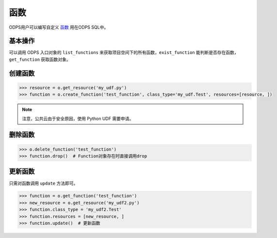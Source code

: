.. _functions:

函数
========

ODPS用户可以编写自定义 `函数 <https://docs.aliyun.com/#/pub/odps/basic/definition&function>`_ 用在ODPS SQL中。

基本操作
---------

可以调用 ODPS 入口对象的 ``list_functions`` 来获取项目空间下的所有函数，``exist_function`` 能判断是否存在函数，
``get_function`` 获取函数对象。

创建函数
---------

.. code-block:: python

   >>> resource = o.get_resource('my_udf.py')
   >>> function = o.create_function('test_function', class_type='my_udf.Test', resources=[resource, ])


.. note::

    注意，公共云由于安全原因，使用 Python UDF 需要申请。

删除函数
---------

.. code-block:: python

   >>> o.delete_function('test_function')
   >>> function.drop()  # Function对象存在时直接调用drop

更新函数
---------

只需对函数调用 ``update`` 方法即可。

.. code-block:: python

   >>> function = o.get_function('test_function')
   >>> new_resource = o.get_resource('my_udf2.py')
   >>> function.class_type = 'my_udf2.Test'
   >>> function.resources = [new_resource, ]
   >>> function.update()  # 更新函数

